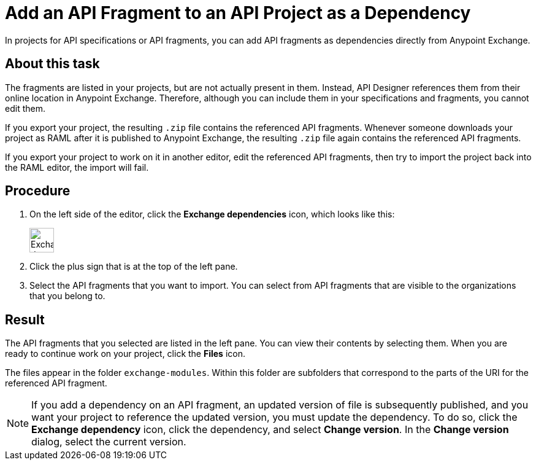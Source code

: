 = Add an API Fragment to an API Project as a Dependency

In projects for API specifications or API fragments, you can add API fragments as dependencies directly from Anypoint Exchange.

== About this task

The fragments are listed in your projects, but are not actually present in them. Instead, API Designer references them from their online location in Anypoint Exchange. Therefore, although you can include them in your specifications and fragments, you cannot edit them.

If you export your project, the resulting `.zip` file contains the referenced API fragments. Whenever someone downloads your project as RAML after it is published to Anypoint Exchange, the resulting `.zip` file again contains the referenced API fragments.

If you export your project to work on it in another editor, edit the referenced API fragments, then try to import the project back into the RAML editor, the import will fail.


== Procedure

. On the left side of the editor, click the *Exchange dependencies* icon, which looks like this:
+
image::exchange-dependency-icon.png[Exchange dependency,40,40,align="left"]
. Click the plus sign that is at the top of the left pane.
. Select the API fragments that you want to import. You can select from API fragments that are visible to the organizations that you belong to.


== Result
The API fragments that you selected are listed in the left pane. You can view their contents by selecting them. When you are ready to continue work on your project, click the *Files* icon.

The files appear in the folder `exchange-modules`. Within this folder are subfolders that correspond to the parts of the URI for the referenced API fragment.

[NOTE]
====

If you add a dependency on an API fragment, an updated version of file is subsequently published, and you want your project to reference the updated version, you must update the dependency. To do so, click the *Exchange dependency* icon, click the dependency, and select *Change version*. In the *Change version* dialog, select the current version.

====
